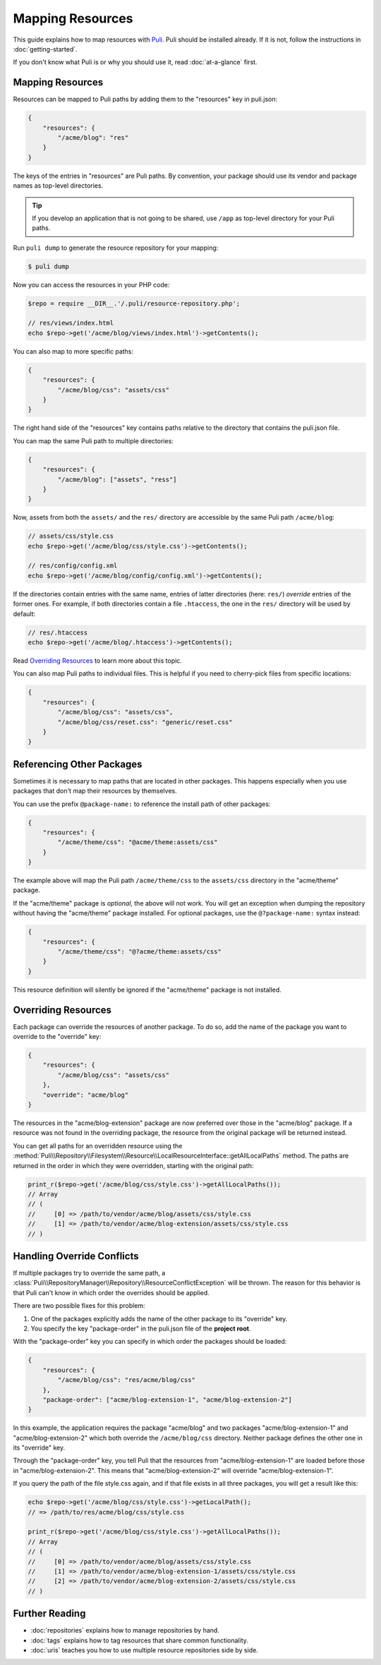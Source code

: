 Mapping Resources
=================

This guide explains how to map resources with Puli_. Puli should be installed
already. If it is not, follow the instructions in :doc:`getting-started`.

If you don't know what Puli is or why you should use it, read
:doc:`at-a-glance` first.

Mapping Resources
-----------------

Resources can be mapped to Puli paths by adding them to the "resources" key in
puli.json:

.. code-block:: json

    {
        "resources": {
            "/acme/blog": "res"
        }
    }

The keys of the entries in "resources" are Puli paths. By convention, your
package should use its vendor and package names as top-level directories.

.. tip::

    If you develop an application that is not going to be shared, use ``/app``
    as top-level directory for your Puli paths.

Run ``puli dump`` to generate the resource repository for your mapping:

.. code-block:: bash

    $ puli dump

Now you can access the resources in your PHP code:

.. code-block:: php

    $repo = require __DIR__.'/.puli/resource-repository.php';

    // res/views/index.html
    echo $repo->get('/acme/blog/views/index.html')->getContents();

You can also map to more specific paths:

.. code-block:: json

    {
        "resources": {
            "/acme/blog/css": "assets/css"
        }
    }

The right hand side of the "resources" key contains paths relative to the
directory that contains the puli.json file.

You can map the same Puli path to multiple directories:

.. code-block:: json

    {
        "resources": {
            "/acme/blog": ["assets", "ress"]
        }
    }

Now, assets from both the ``assets/`` and the ``res/`` directory are accessible
by the same Puli path ``/acme/blog``:

.. code-block:: php

    // assets/css/style.css
    echo $repo->get('/acme/blog/css/style.css')->getContents();

    // res/config/config.xml
    echo $repo->get('/acme/blog/config/config.xml')->getContents();

If the directories contain entries with the same name, entries of latter
directories (here: ``res/``) *override* entries of the former ones. For example,
if both directories contain a file ``.htaccess``, the one in the ``res/``
directory will be used by default:

.. code-block:: php

    // res/.htaccess
    echo $repo->get('/acme/blog/.htaccess')->getContents();

Read `Overriding Resources`_ to learn more about this topic.

You can also map Puli paths to individual files. This is helpful if you need
to cherry-pick files from specific locations:

.. code-block:: json

    {
        "resources": {
            "/acme/blog/css": "assets/css",
            "/acme/blog/css/reset.css": "generic/reset.css"
        }
    }

Referencing Other Packages
--------------------------

Sometimes it is necessary to map paths that are located in other packages. This
happens especially when you use packages that don't map their resources by
themselves.

You can use the prefix ``@package-name:`` to reference the install path of
other packages:

.. code-block:: json

    {
        "resources": {
            "/acme/theme/css": "@acme/theme:assets/css"
        }
    }

The example above will map the Puli path ``/acme/theme/css`` to the
``assets/css`` directory in the "acme/theme" package.

If the "acme/theme" package is *optional*, the above will not work. You will
get an exception when dumping the repository without having the "acme/theme"
package installed. For optional packages, use the ``@?package-name:`` syntax
instead:

.. code-block:: json

    {
        "resources": {
            "/acme/theme/css": "@?acme/theme:assets/css"
        }
    }

This resource definition will silently be ignored if the "acme/theme" package
is not installed.

Overriding Resources
--------------------

Each package can override the resources of another package. To do so, add the
name of the package you want to override to the "override" key:

.. code-block:: json

    {
        "resources": {
            "/acme/blog/css": "assets/css"
        },
        "override": "acme/blog"
    }

The resources in the "acme/blog-extension" package are now preferred over those
in the "acme/blog" package. If a resource was not found in the overriding
package, the resource from the original package will be returned instead.

You can get all paths for an overridden resource using the
:method:`Puli\\Repository\\Filesystem\\Resource\\LocalResourceInterface::getAllLocalPaths`
method. The paths are returned in the order in which they were overridden,
starting with the original path:

.. code-block:: php

    print_r($repo->get('/acme/blog/css/style.css')->getAllLocalPaths());
    // Array
    // (
    //     [0] => /path/to/vendor/acme/blog/assets/css/style.css
    //     [1] => /path/to/vendor/acme/blog-extension/assets/css/style.css
    // )

Handling Override Conflicts
---------------------------

If multiple packages try to override the same path, a
:class:`Puli\\RepositoryManager\\Repository\\ResourceConflictException`
will be thrown. The reason for this behavior is that Puli can't know in which
order the overrides should be applied.

There are two possible fixes for this problem:

1. One of the packages explicitly adds the name of the other package to its
   "override" key.

2. You specify the key "package-order" in the puli.json file of the
   **project root**.

With the "package-order" key you can specify in which order the packages
should be loaded:

.. code-block:: json

    {
        "resources": {
            "/acme/blog/css": "res/acme/blog/css"
        },
        "package-order": ["acme/blog-extension-1", "acme/blog-extension-2"]
    }

In this example, the application requires the package "acme/blog" and two
packages "acme/blog-extension-1" and  "acme/blog-extension-2" which both
override the ``/acme/blog/css`` directory. Neither package defines the other one
in its "override" key.

Through the "package-order" key, you tell Puli that the resources from
"acme/blog-extension-1" are loaded before those in "acme/blog-extension-2".
This means that "acme/blog-extension-2" will override "acme/blog-extension-1".

If you query the path of the file style.css again, and if that file exists in
all three packages, you will get a result like this:

.. code-block:: php

    echo $repo->get('/acme/blog/css/style.css')->getLocalPath();
    // => /path/to/res/acme/blog/css/style.css

    print_r($repo->get('/acme/blog/css/style.css')->getAllLocalPaths());
    // Array
    // (
    //     [0] => /path/to/vendor/acme/blog/assets/css/style.css
    //     [1] => /path/to/vendor/acme/blog-extension-1/assets/css/style.css
    //     [2] => /path/to/vendor/acme/blog-extension-2/assets/css/style.css
    // )

Further Reading
---------------

* :doc:`repositories` explains how to manage repositories by hand.
* :doc:`tags` explains how to tag resources that share common functionality.
* :doc:`uris` teaches you how to use multiple resource repositories side by side.

.. _Puli: https://github.com/puli/puli
